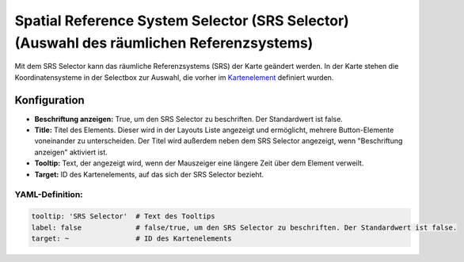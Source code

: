 .. _srs_selector_de:

Spatial Reference System Selector (SRS Selector) (Auswahl des räumlichen Referenzsystems)
************************************************************************************************

Mit dem SRS Selector kann das räumliche Referenzsystems (SRS) der Karte geändert werden.
In der Karte stehen die Koordinatensysteme in der Selectbox zur Auswahl, die vorher im `Kartenelement <map.html>`_ definiert wurden.

.. image:: ../../../figures/srs_selector.png
     :scale: 100

Konfiguration
=============

.. image:: ../../../figures/de/srs_selector_configuration.png
     :scale: 80

* **Beschriftung anzeigen:** True, um den SRS Selector zu beschriften. Der Standardwert ist false.
* **Title:** Titel des Elements. Dieser wird in der Layouts Liste angezeigt und ermöglicht, mehrere Button-Elemente voneinander zu unterscheiden. Der Titel wird außerdem neben dem SRS Selector angezeigt, wenn "Beschriftung anzeigen" aktiviert ist.
* **Tooltip:** Text, der angezeigt wird, wenn der Mauszeiger eine längere Zeit über dem Element verweilt.
* **Target:** ID des Kartenelements, auf das sich der SRS Selector bezieht.

YAML-Definition:
----------------

.. code-block:: yaml

   tooltip: 'SRS Selector'  # Text des Tooltips
   label: false             # false/true, um den SRS Selector zu beschriften. Der Standardwert ist false.
   target: ~                # ID des Kartenelements

